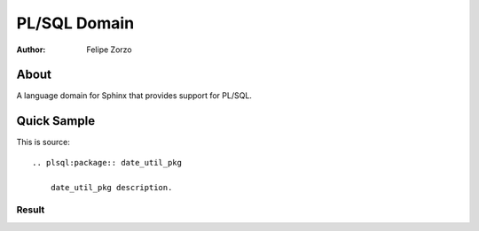 PL/SQL Domain
#############

:author: Felipe Zorzo

About
=====

A language domain for Sphinx that provides support for PL/SQL.

Quick Sample
============

This is source::

    .. plsql:package:: date_util_pkg

        date_util_pkg description.

Result
-----------------

.. plsql:package:: date_util_pkg

    date_util_pkg description.